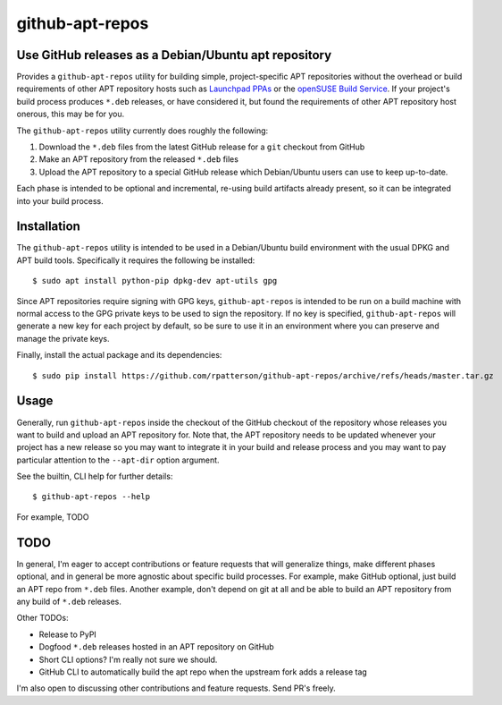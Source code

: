 =====================================================
github-apt-repos
=====================================================
Use GitHub releases as a Debian/Ubuntu apt repository
-----------------------------------------------------

Provides a ``github-apt-repos`` utility for building simple,
project-specific APT repositories without the overhead or build
requirements of other APT repository hosts such as `Launchpad PPAs`_
or the `openSUSE Build Service`_.  If your project's build process
produces ``*.deb`` releases, or have considered it, but found the
requirements of other APT repository host onerous, this may be for
you.

The ``github-apt-repos`` utility currently does roughly the following:

#. Download the ``*.deb`` files from the latest GitHub release for a
   ``git`` checkout from GitHub
#. Make an APT repository from the released ``*.deb`` files
#. Upload the APT repository to a special GitHub release which
   Debian/Ubuntu users can use to keep up-to-date.

Each phase is intended to be optional and incremental, re-using build
artifacts already present, so it can be integrated into your build
process.


Installation
------------

The ``github-apt-repos`` utility is intended to be used in a
Debian/Ubuntu build environment with the usual DPKG and APT build
tools.  Specifically it requires the following be installed::

  $ sudo apt install python-pip dpkg-dev apt-utils gpg

Since APT repositories require signing with GPG keys,
``github-apt-repos`` is intended to be run on a build machine with
normal access to the GPG private keys to be used to sign the
repository.  If no key is specified, ``github-apt-repos`` will
generate a new key for each project by default, so be sure to use it
in an environment where you can preserve and manage the private keys.

Finally, install the actual package and its dependencies::

  $ sudo pip install https://github.com/rpatterson/github-apt-repos/archive/refs/heads/master.tar.gz


Usage
-----

Generally, run ``github-apt-repos`` inside the checkout of the GitHub
checkout of the repository whose releases you want to build and upload
an APT repository for.  Note that, the APT repository needs to be
updated whenever your project has a new release so you may want to
integrate it in your build and release process and you may want to pay
particular attention to the ``--apt-dir`` option argument.

See the builtin, CLI help for further details::

  $ github-apt-repos --help

For example, TODO


TODO
----

In general, I'm eager to accept contributions or feature requests
that will generalize things, make different phases optional, and in
general be more agnostic about specific build processes.  For example,
make GitHub optional, just build an APT repo from ``*.deb`` files.
Another example, don't depend on git at all and be able to build an
APT repository from any build of ``*.deb`` releases.

Other TODOs:

- Release to PyPI
- Dogfood ``*.deb`` releases hosted in an APT repository on GitHub
- Short CLI options?  I'm really not sure we should.
- GitHub CLI to automatically build the apt repo when the upstream fork adds a
  release tag

I'm also open to discussing other contributions and feature requests.
Send PR's freely.


.. _Launchpad PPAs: https://help.launchpad.net/Packaging/PPA
.. _openSUSE Build Service: https://build.opensuse.org/
